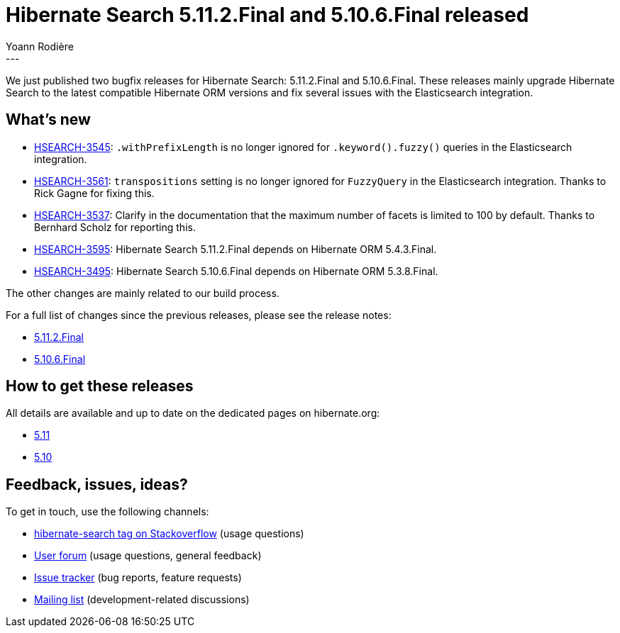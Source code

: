 = Hibernate Search 5.11.2.Final and 5.10.6.Final released
Yoann Rodière
:awestruct-tags: [ "Hibernate Search", "Lucene", "Elasticsearch", "Releases" ]
:awestruct-layout: blog-post
---

We just published two bugfix releases for Hibernate Search:
5.11.2.Final and 5.10.6.Final.
These releases mainly upgrade Hibernate Search to the latest compatible Hibernate ORM versions
and fix several issues with the Elasticsearch integration.

+++<!-- more -->+++

== What's new

* https://hibernate.atlassian.net/browse/HSEARCH-3545[HSEARCH-3545]:
`.withPrefixLength` is no longer ignored for `.keyword().fuzzy()` queries in the Elasticsearch integration.
* https://hibernate.atlassian.net/browse/HSEARCH-3561[HSEARCH-3561]:
`transpositions` setting is no longer ignored for `FuzzyQuery` in the Elasticsearch integration.
Thanks to  Rick Gagne for fixing this.
* https://hibernate.atlassian.net/browse/HSEARCH-3537[HSEARCH-3537]:
Clarify in the documentation that the maximum number of facets is limited to 100 by default.
Thanks to Bernhard Scholz for reporting this.
* https://hibernate.atlassian.net/browse/HSEARCH-3595[HSEARCH-3595]:
Hibernate Search 5.11.2.Final depends on Hibernate ORM 5.4.3.Final.
* https://hibernate.atlassian.net/browse/HSEARCH-3495[HSEARCH-3495]:
Hibernate Search 5.10.6.Final depends on Hibernate ORM 5.3.8.Final.

The other changes are mainly related to our build process.

For a full list of changes since the previous releases, please see the release notes:

* https://hibernate.atlassian.net/secure/ReleaseNote.jspa?projectId=10061&version=31754[5.11.2.Final]
* https://hibernate.atlassian.net/secure/ReleaseNote.jspa?projectId=10061&version=31734[5.10.6.Final]

== How to get these releases

All details are available and up to date on the dedicated pages on hibernate.org:

* https://hibernate.org/search/releases/5.11/#get-it[5.11]
* https://hibernate.org/search/releases/5.10/#get-it[5.10]

== Feedback, issues, ideas?

To get in touch, use the following channels:

* http://stackoverflow.com/questions/tagged/hibernate-search[hibernate-search tag on Stackoverflow] (usage questions)
* https://discourse.hibernate.org/c/hibernate-search[User forum] (usage questions, general feedback)
* https://hibernate.atlassian.net/browse/HSEARCH[Issue tracker] (bug reports, feature requests)
* http://lists.jboss.org/pipermail/hibernate-dev/[Mailing list] (development-related discussions)

